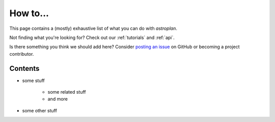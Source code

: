 .. _how_to:

*********
How to...
*********

This page contains a (mostly) exhaustive list of what you can do with
`astroplan`.

Not finding what you're looking for?  Check out our :ref:`tutorials` and
:ref:`api`.

Is there something you think we should add here?  Consider
`posting an issue <https://github.com/astroplanners/astroplan/issues>`_ on
GitHub or becoming a project contributor.

Contents
========

* some stuff

    * some related stuff
    * and more

* some other stuff
